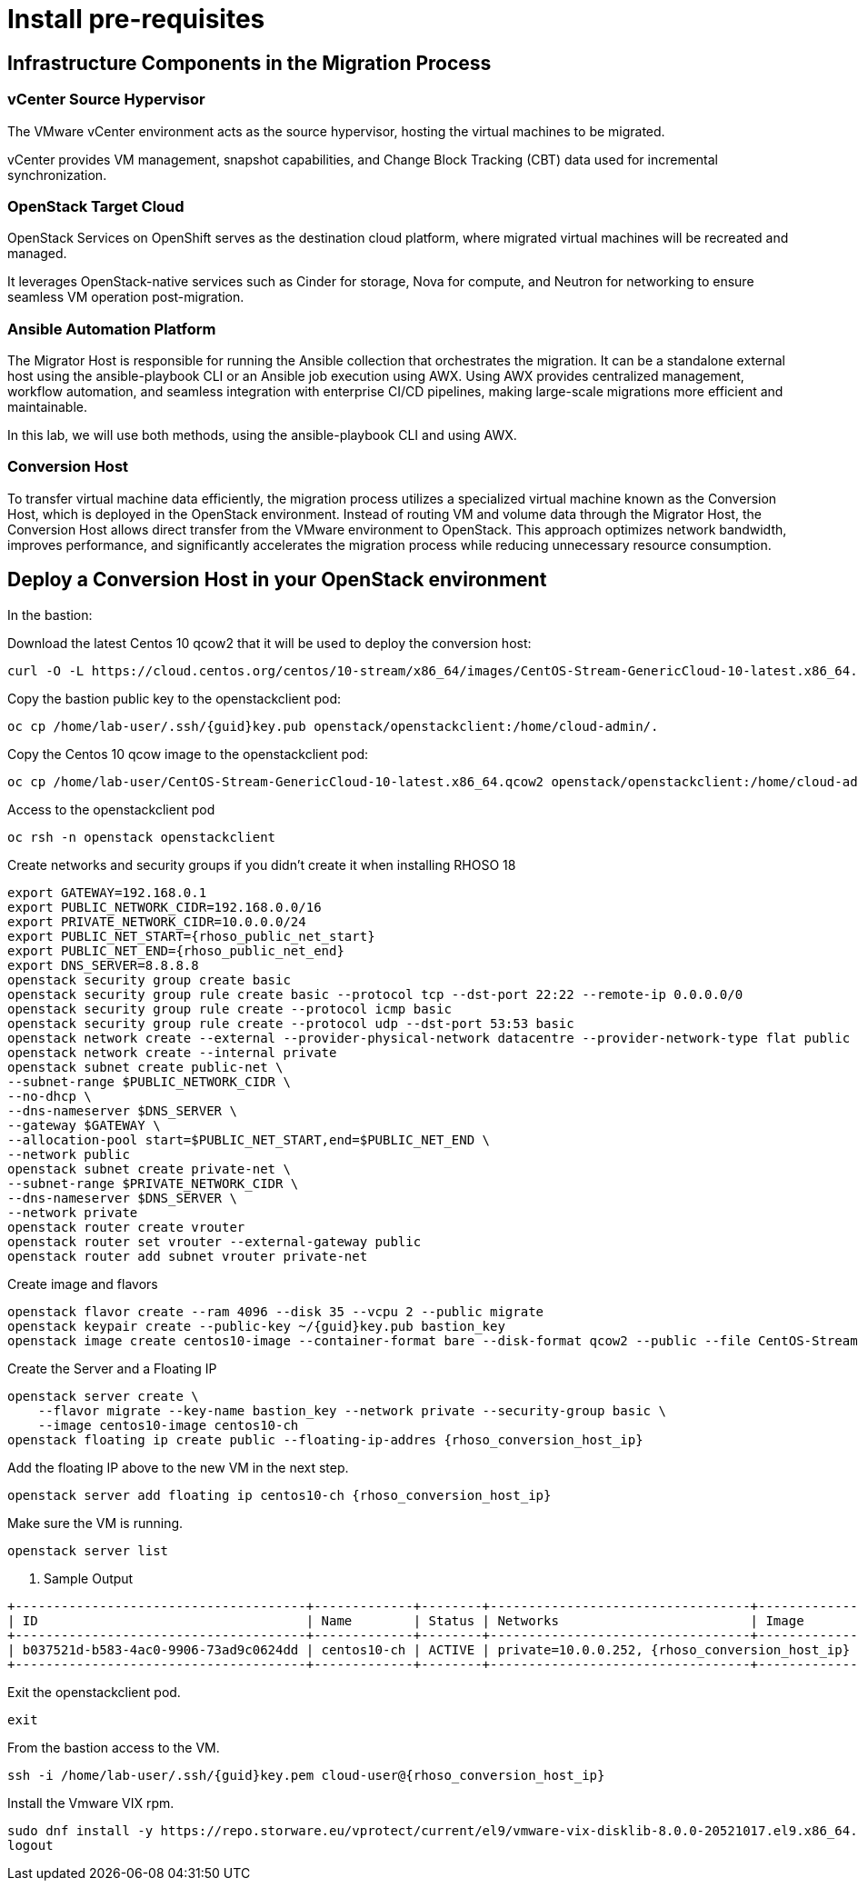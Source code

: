= Install pre-requisites

== Infrastructure Components in the Migration Process

=== vCenter Source Hypervisor

The VMware vCenter environment acts as the source hypervisor, hosting the virtual machines to be migrated.

vCenter provides VM management, snapshot capabilities, and Change Block Tracking (CBT) data used for incremental synchronization.

=== OpenStack Target Cloud

OpenStack Services on OpenShift serves as the destination cloud platform, where migrated virtual machines will be recreated and managed.

It leverages OpenStack-native services such as Cinder for storage, Nova for compute, and Neutron for networking to ensure seamless VM operation post-migration.

=== Ansible Automation Platform

The Migrator Host is responsible for running the Ansible collection that orchestrates the migration. It can be a standalone external host using the ansible-playbook CLI or an Ansible job execution using AWX. Using AWX provides centralized management, workflow automation, and seamless integration with enterprise CI/CD pipelines, making large-scale migrations more efficient and maintainable.

In this lab, we will use both methods, using the ansible-playbook CLI and using AWX.


=== Conversion Host

To transfer virtual machine data efficiently, the migration process utilizes a specialized virtual machine known as the Conversion Host, which is deployed in the OpenStack environment. Instead of routing VM and volume data through the Migrator Host, the Conversion Host allows direct transfer from the VMware environment to OpenStack. This approach optimizes network bandwidth, improves performance, and significantly accelerates the migration process while reducing unnecessary resource consumption.

== Deploy a Conversion Host in your OpenStack environment 

In the bastion:

Download the latest Centos 10 qcow2 that it will be used to deploy the conversion host:

[source,bash,role=execute]
----
curl -O -L https://cloud.centos.org/centos/10-stream/x86_64/images/CentOS-Stream-GenericCloud-10-latest.x86_64.qcow2
----

Copy the bastion public key to the openstackclient pod:
[source,bash,role=execute,subs=attributes]
----
oc cp /home/lab-user/.ssh/{guid}key.pub openstack/openstackclient:/home/cloud-admin/.
----

Copy the Centos 10 qcow image to the openstackclient pod:
[source,bash,role=execute]
----
oc cp /home/lab-user/CentOS-Stream-GenericCloud-10-latest.x86_64.qcow2 openstack/openstackclient:/home/cloud-admin/.
----

Access to the openstackclient pod

[source,bash,role=execute]
----
oc rsh -n openstack openstackclient
----

Create networks and security groups if you didn't create it when installing RHOSO 18

[source,bash,role=execute,subs=attributes]
----
export GATEWAY=192.168.0.1
export PUBLIC_NETWORK_CIDR=192.168.0.0/16
export PRIVATE_NETWORK_CIDR=10.0.0.0/24
export PUBLIC_NET_START={rhoso_public_net_start}
export PUBLIC_NET_END={rhoso_public_net_end}
export DNS_SERVER=8.8.8.8
openstack security group create basic
openstack security group rule create basic --protocol tcp --dst-port 22:22 --remote-ip 0.0.0.0/0
openstack security group rule create --protocol icmp basic
openstack security group rule create --protocol udp --dst-port 53:53 basic
openstack network create --external --provider-physical-network datacentre --provider-network-type flat public
openstack network create --internal private
openstack subnet create public-net \
--subnet-range $PUBLIC_NETWORK_CIDR \
--no-dhcp \
--dns-nameserver $DNS_SERVER \
--gateway $GATEWAY \
--allocation-pool start=$PUBLIC_NET_START,end=$PUBLIC_NET_END \
--network public
openstack subnet create private-net \
--subnet-range $PRIVATE_NETWORK_CIDR \
--dns-nameserver $DNS_SERVER \
--network private
openstack router create vrouter
openstack router set vrouter --external-gateway public
openstack router add subnet vrouter private-net
----

Create image and flavors
[source,bash,role=execute,subs=attributes]
----
openstack flavor create --ram 4096 --disk 35 --vcpu 2 --public migrate
openstack keypair create --public-key ~/{guid}key.pub bastion_key
openstack image create centos10-image --container-format bare --disk-format qcow2 --public --file CentOS-Stream-GenericCloud-10-latest.x86_64.qcow2
----

Create the Server and a Floating IP

[source,bash,role=execute,subs=attributes]
----
openstack server create \
    --flavor migrate --key-name bastion_key --network private --security-group basic \
    --image centos10-image centos10-ch
openstack floating ip create public --floating-ip-addres {rhoso_conversion_host_ip}
----

Add the floating IP above to the new VM in the next step.

[source,bash,role=execute,subs=attributes]
----
openstack server add floating ip centos10-ch {rhoso_conversion_host_ip}
----

Make sure the VM is running.

[source,bash,role=execute,subs=attributes]
----
openstack server list
----

. Sample Output

[source,bash,subs=attributes]
----
+--------------------------------------+-------------+--------+----------------------------------+----------------+---------+
| ID                                   | Name        | Status | Networks                         | Image          | Flavor  |
+--------------------------------------+-------------+--------+----------------------------------+----------------+---------+
| b037521d-b583-4ac0-9906-73ad9c0624dd | centos10-ch | ACTIVE | private=10.0.0.252, {rhoso_conversion_host_ip} | centos10-image | migrate |
+--------------------------------------+-------------+--------+----------------------------------+----------------+---------+
----

Exit the openstackclient pod.

[source,bash,role=execute]
----
exit
----

From the bastion access to the VM.

[source,bash,role=execute,subs=attributes]
----
ssh -i /home/lab-user/.ssh/{guid}key.pem cloud-user@{rhoso_conversion_host_ip}
----

Install the Vmware VIX rpm.

[source,bash,role=execute]
----
sudo dnf install -y https://repo.storware.eu/vprotect/current/el9/vmware-vix-disklib-8.0.0-20521017.el9.x86_64.rpm
logout
----